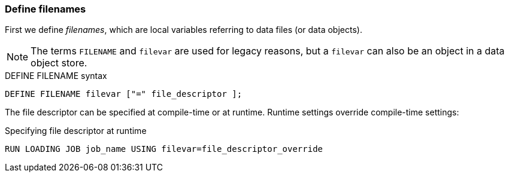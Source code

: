 === Define filenames
First we define _filenames_, which are local variables referring to data files (or data objects).

[NOTE]
The terms `FILENAME` and `filevar` are used for legacy reasons, but a `filevar` can also be an object in a data object store.

[source,php]
.DEFINE FILENAME syntax
----
DEFINE FILENAME filevar ["=" file_descriptor ];
----

The file descriptor can be specified at compile-time or at runtime.
Runtime settings override compile-time settings:

[source,php]
.Specifying file descriptor at runtime
----
RUN LOADING JOB job_name USING filevar=file_descriptor_override
----